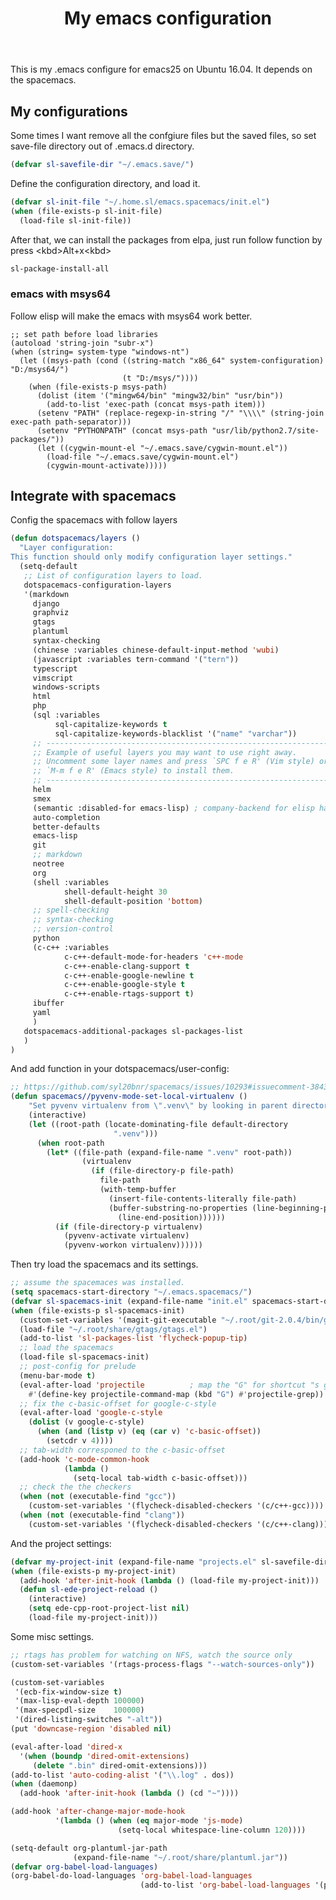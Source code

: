 #+TITLE: My emacs configuration

This is my .emacs configure for emacs25 on Ubuntu 16.04.
It depends on the spacemacs.

** My configurations
Some times I want remove all the confgiure files but the saved files,
so set save-file directory out of .emacs.d directory.
#+BEGIN_SRC emacs-lisp
(defvar sl-savefile-dir "~/.emacs.save/")
#+END_SRC

Define the configuration directory, and load it.
#+BEGIN_SRC emacs-lisp
(defvar sl-init-file "~/.home.sl/emacs.spacemacs/init.el")
(when (file-exists-p sl-init-file)
  (load-file sl-init-file))
#+END_SRC
After that, we can install the packages from elpa, just run follow function by press <kbd>Alt+x<kbd>
#+begin_src emacs-lisp :tangle yes
sl-package-install-all
#+end_src
*** emacs with msys64
Follow elisp will make the emacs with msys64 work better.
#+BEGIN_SRC elisp
  ;; set path before load libraries
  (autoload 'string-join "subr-x")
  (when (string= system-type "windows-nt")
    (let ((msys-path (cond ((string-match "x86_64" system-configuration) "D:/msys64/")
                           (t "D:/msys/"))))
      (when (file-exists-p msys-path)
        (dolist (item '("mingw64/bin" "mingw32/bin" "usr/bin"))
          (add-to-list 'exec-path (concat msys-path item)))
        (setenv "PATH" (replace-regexp-in-string "/" "\\\\" (string-join exec-path path-separator)))
        (setenv "PYTHONPATH" (concat msys-path "usr/lib/python2.7/site-packages/"))
        (let ((cygwin-mount-el "~/.emacs.save/cygwin-mount.el"))
          (load-file "~/.emacs.save/cygwin-mount.el")
          (cygwin-mount-activate)))))
#+END_SRC

** Integrate with spacemacs
Config the spacemacs with follow layers
#+BEGIN_SRC emacs-lisp
  (defun dotspacemacs/layers ()
    "Layer configuration:
  This function should only modify configuration layer settings."
    (setq-default
     ;; List of configuration layers to load.
     dotspacemacs-configuration-layers
     '(markdown
       django
       graphviz
       gtags
       plantuml
       syntax-checking
       (chinese :variables chinese-default-input-method 'wubi)
       (javascript :variables tern-command '("tern"))
       typescript
       vimscript
       windows-scripts
       html
       php
       (sql :variables
            sql-capitalize-keywords t
            sql-capitalize-keywords-blacklist '("name" "varchar"))
       ;; ----------------------------------------------------------------
       ;; Example of useful layers you may want to use right away.
       ;; Uncomment some layer names and press `SPC f e R' (Vim style) or
       ;; `M-m f e R' (Emacs style) to install them.
       ;; ----------------------------------------------------------------
       helm
       smex
       (semantic :disabled-for emacs-lisp) ; company-backend for elisp has problem with semantic
       auto-completion
       better-defaults
       emacs-lisp
       git
       ;; markdown
       neotree
       org
       (shell :variables
              shell-default-height 30
              shell-default-position 'bottom)
       ;; spell-checking
       ;; syntax-checking
       ;; version-control
       python
       (c-c++ :variables
              c-c++-default-mode-for-headers 'c++-mode
              c-c++-enable-clang-support t
              c-c++-enable-google-newline t
              c-c++-enable-google-style t
              c-c++-enable-rtags-support t)
       ibuffer
       yaml
       )
     dotspacemacs-additional-packages sl-packages-list
     )
  )
#+END_SRC
And add function in your dotspacemacs/user-config:
#+BEGIN_SRC emacs-lisp
  ;; https://github.com/syl20bnr/spacemacs/issues/10293#issuecomment-384337054
  (defun spacemacs//pyvenv-mode-set-local-virtualenv ()
      "Set pyvenv virtualenv from \".venv\" by looking in parent directories. handle directory or file"
      (interactive)
      (let ((root-path (locate-dominating-file default-directory
                         ".venv")))
        (when root-path
          (let* ((file-path (expand-file-name ".venv" root-path))
                  (virtualenv
                    (if (file-directory-p file-path)
                      file-path
                      (with-temp-buffer
                        (insert-file-contents-literally file-path)
                        (buffer-substring-no-properties (line-beginning-position)
                          (line-end-position))))))
            (if (file-directory-p virtualenv)
              (pyvenv-activate virtualenv)
              (pyvenv-workon virtualenv))))))
#+END_SRC

Then try load the spacemacs and its settings.
#+BEGIN_SRC emacs-lisp
  ;; assume the spacemaces was installed.
  (setq spacemacs-start-directory "~/.emacs.spacemacs/")
  (defvar sl-spacemacs-init (expand-file-name "init.el" spacemacs-start-directory))
  (when (file-exists-p sl-spacemacs-init)
    (custom-set-variables '(magit-git-executable "~/.root/git-2.0.4/bin/git"))
    (load-file "~/.root/share/gtags/gtags.el")
    (add-to-list 'sl-packages-list 'flycheck-popup-tip)
    ;; load the spacemacs
    (load-file sl-spacemacs-init)
    ;; post-config for prelude
    (menu-bar-mode t)
    (eval-after-load 'projectile          ; map the "G" for shortcut "s g"
      #'(define-key projectile-command-map (kbd "G") #'projectile-grep))
    ;; fix the c-basic-offset for google-c-style
    (eval-after-load 'google-c-style
      (dolist (v google-c-style)
        (when (and (listp v) (eq (car v) 'c-basic-offset)) 
          (setcdr v 4))))
    ;; tab-width corresponed to the c-basic-offset
    (add-hook 'c-mode-common-hook
              (lambda ()
                (setq-local tab-width c-basic-offset)))
    ;; check the the checkers
    (when (not (executable-find "gcc"))
      (custom-set-variables '(flycheck-disabled-checkers '(c/c++-gcc))))
    (when (not (executable-find "clang"))
      (custom-set-variables '(flycheck-disabled-checkers '(c/c++-clang)))))
#+END_SRC

And the project settings:
#+begin_src emacs-lisp
  (defvar my-project-init (expand-file-name "projects.el" sl-savefile-dir))
  (when (file-exists-p my-project-init)
    (add-hook 'after-init-hook (lambda () (load-file my-project-init)))
    (defun sl-ede-project-reload ()
      (interactive)
      (setq ede-cpp-root-project-list nil)
      (load-file my-project-init)))
#+end_src

Some misc settings.
#+BEGIN_SRC emacs-lisp
  ;; rtags has problem for watching on NFS, watch the source only
  (custom-set-variables '(rtags-process-flags "--watch-sources-only"))

  (custom-set-variables
   '(ecb-fix-window-size t)
   '(max-lisp-eval-depth 100000)
   '(max-specpdl-size    100000)
   '(dired-listing-switches "-alt"))
  (put 'downcase-region 'disabled nil)

  (eval-after-load 'dired-x
    '(when (boundp 'dired-omit-extensions)
       (delete ".bin" dired-omit-extensions)))
  (add-to-list 'auto-coding-alist '("\\.log" . dos))
  (when (daemonp)
    (add-hook 'after-init-hook (lambda () (cd "~"))))

  (add-hook 'after-change-major-mode-hook
            '(lambda () (when (eq major-mode 'js-mode)
                          (setq-local whitespace-line-column 120))))

  (setq-default org-plantuml-jar-path
                (expand-file-name "~/.root/share/plantuml.jar"))
  (defvar org-babel-load-languages)
  (org-babel-do-load-languages 'org-babel-load-languages
                               (add-to-list 'org-babel-load-languages '(plantuml . t)))
#+END_SRC
